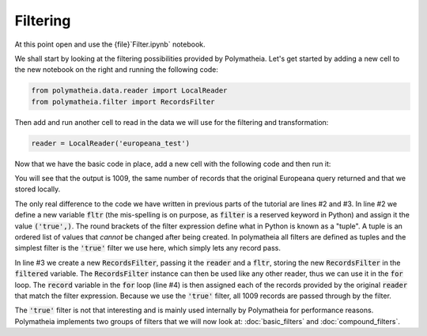 Filtering
=========

At this point open and use the {file}`Filter.ipynb` notebook.

We shall start by looking at the filtering possibilities provided by Polymatheia. Let's get started by adding a new cell to the new notebook on the right and running the following code:

.. sourcecode:: python

    from polymatheia.data.reader import LocalReader
    from polymatheia.filter import RecordsFilter

Then add and run another cell to read in the data we will use for the filtering and transformation:

.. sourcecode:: python

    reader = LocalReader('europeana_test')

Now that we have the basic code in place, add a new cell with the following code and then run it:

.. sourcecode:: python
    :linenos:

    fltr = ('true',)
    filtered = RecordsFilter(reader, fltr)
    count = 0
    for record in filtered:
        count = count + 1
    print(count)

You will see that the output is 1009, the same number of records that the original Europeana query returned and that we stored locally.

The only real difference to the code we have written in previous parts of the tutorial are lines \#2 and \#3. In line \#2 we define a new variable :code:`fltr` (the mis-spelling is on purpose, as :code:`filter` is a reserved keyword in Python) and assign it the value :code:`('true',)`. The round brackets of the filter expression define what in Python is known as a "tuple". A tuple is an ordered list of values that *cannot* be changed after being created. In polymatheia all filters are defined as tuples and the simplest filter is the :code:`'true'` filter we use here, which simply lets any record pass.

In line \#3 we create a new :code:`RecordsFilter`, passing it the :code:`reader` and a :code:`fltr`, storing the new :code:`RecordsFilter` in the :code:`filtered` variable. The :code:`RecordsFilter` instance can then be used like any other reader, thus we can use it in the :code:`for` loop. The :code:`record` variable in the :code:`for` loop (line #4) is then assigned each of the records provided by the original :code:`reader` that match the filter expression. Because we use the :code:`'true'` filter, all 1009 records are passed through by the filter.

The :code:`'true'` filter is not that interesting and is mainly used internally by Polymatheia for performance reasons. Polymatheia implements two groups of filters that we will now look at: :doc:`basic_filters` and :doc:`compound_filters`.

